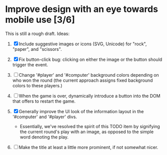 * Improve design with an eye towards mobile use [3/6]

This is still a rough draft. Ideas:

1. [X] Include suggestive images or icons (SVG, Unicode) for "rock",
   "paper", and "scissors".

2. [X] Fix button-click bug: clicking on either the image or the
   button should trigger the event.

3. [ ] Change '#player' and '#computer' background colors depending on
   who won the round (the current approach assigns fixed background
   colors to these players.)

4. [ ] When the game is over, dynamically introduce a button into the
   DOM that offers to restart the game.

5. [X] Generally improve the UI look of the information layout in the
   '#computer' and '#player' divs.
   - Essentially, we've resolved the spirit of this TODO item by
     signifying the current round's play with an image, as opposed to
     the simple word denoting the play.

6. [ ] Make the title at least a little more prominent, if not
   somewhat nicer.

